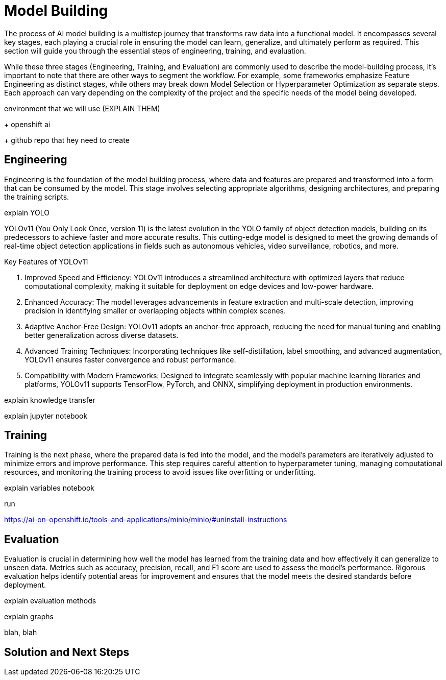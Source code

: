= Model Building

The process of AI model building is a multistep journey that transforms raw data into a functional model. It encompasses several key stages, each playing a crucial role in ensuring the model can learn, generalize, and ultimately perform as required. This section will guide you through the essential steps of engineering, training, and evaluation.

While these three stages (Engineering, Training, and Evaluation) are commonly used to describe the model-building process, it's important to note that there are other ways to segment the workflow. For example, some frameworks emphasize Feature Engineering as distinct stages, while others may break down Model Selection or Hyperparameter Optimization as separate steps. Each approach can vary depending on the complexity of the project and the specific needs of the model being developed.













environment that we will use (EXPLAIN THEM)

+ openshift ai 

+ github repo that hey need to create








== Engineering


Engineering is the foundation of the model building process, where data and features are prepared and transformed into a form that can be consumed by the model. This stage involves selecting appropriate algorithms, designing architectures, and preparing the training scripts.




explain YOLO 

YOLOv11 (You Only Look Once, version 11) is the latest evolution in the YOLO family of object detection models, building on its predecessors to achieve faster and more accurate results. This cutting-edge model is designed to meet the growing demands of real-time object detection applications in fields such as autonomous vehicles, video surveillance, robotics, and more.

Key Features of YOLOv11

1. Improved Speed and Efficiency:
YOLOv11 introduces a streamlined architecture with optimized layers that reduce computational complexity, making it suitable for deployment on edge devices and low-power hardware.

2. Enhanced Accuracy:
The model leverages advancements in feature extraction and multi-scale detection, improving precision in identifying smaller or overlapping objects within complex scenes.

3. Adaptive Anchor-Free Design:
YOLOv11 adopts an anchor-free approach, reducing the need for manual tuning and enabling better generalization across diverse datasets.

4. Advanced Training Techniques:
Incorporating techniques like self-distillation, label smoothing, and advanced augmentation, YOLOv11 ensures faster convergence and robust performance.

5. Compatibility with Modern Frameworks:
Designed to integrate seamlessly with popular machine learning libraries and platforms, YOLOv11 supports TensorFlow, PyTorch, and ONNX, simplifying deployment in production environments.























explain knowledge transfer



explain jupyter notebook




















== Training

Training is the next phase, where the prepared data is fed into the model, and the model's parameters are iteratively adjusted to minimize errors and improve performance. This step requires careful attention to hyperparameter tuning, managing computational resources, and monitoring the training process to avoid issues like overfitting or underfitting.



explain variables notebook 



run 







https://ai-on-openshift.io/tools-and-applications/minio/minio/#uninstall-instructions






== Evaluation

Evaluation is crucial in determining how well the model has learned from the training data and how effectively it can generalize to unseen data. Metrics such as accuracy, precision, recall, and F1 score are used to assess the model's performance. Rigorous evaluation helps identify potential areas for improvement and ensures that the model meets the desired standards before deployment.



explain evaluation methods

explain graphs




blah, blah




== Solution and Next Steps
